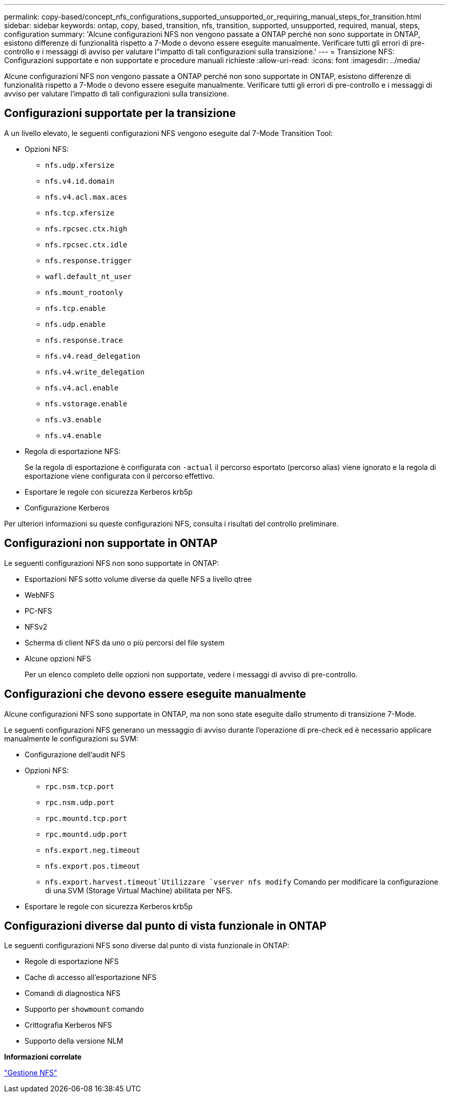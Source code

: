 ---
permalink: copy-based/concept_nfs_configurations_supported_unsupported_or_requiring_manual_steps_for_transition.html 
sidebar: sidebar 
keywords: ontap, copy, based, transition, nfs, transition, supported, unsupported, required, manual, steps, configuration 
summary: 'Alcune configurazioni NFS non vengono passate a ONTAP perché non sono supportate in ONTAP, esistono differenze di funzionalità rispetto a 7-Mode o devono essere eseguite manualmente. Verificare tutti gli errori di pre-controllo e i messaggi di avviso per valutare l"impatto di tali configurazioni sulla transizione.' 
---
= Transizione NFS: Configurazioni supportate e non supportate e procedure manuali richieste
:allow-uri-read: 
:icons: font
:imagesdir: ../media/


[role="lead"]
Alcune configurazioni NFS non vengono passate a ONTAP perché non sono supportate in ONTAP, esistono differenze di funzionalità rispetto a 7-Mode o devono essere eseguite manualmente. Verificare tutti gli errori di pre-controllo e i messaggi di avviso per valutare l'impatto di tali configurazioni sulla transizione.



== Configurazioni supportate per la transizione

A un livello elevato, le seguenti configurazioni NFS vengono eseguite dal 7-Mode Transition Tool:

* Opzioni NFS:
+
** `nfs.udp.xfersize`
** `nfs.v4.id.domain`
** `nfs.v4.acl.max.aces`
** `nfs.tcp.xfersize`
** `nfs.rpcsec.ctx.high`
** `nfs.rpcsec.ctx.idle`
** `nfs.response.trigger`
** `wafl.default_nt_user`
** `nfs.mount_rootonly`
** `nfs.tcp.enable`
** `nfs.udp.enable`
** `nfs.response.trace`
** `nfs.v4.read_delegation`
** `nfs.v4.write_delegation`
** `nfs.v4.acl.enable`
** `nfs.vstorage.enable`
** `nfs.v3.enable`
** `nfs.v4.enable`


* Regola di esportazione NFS:
+
Se la regola di esportazione è configurata con `-actual` il percorso esportato (percorso alias) viene ignorato e la regola di esportazione viene configurata con il percorso effettivo.

* Esportare le regole con sicurezza Kerberos krb5p
* Configurazione Kerberos


Per ulteriori informazioni su queste configurazioni NFS, consulta i risultati del controllo preliminare.



== Configurazioni non supportate in ONTAP

Le seguenti configurazioni NFS non sono supportate in ONTAP:

* Esportazioni NFS sotto volume diverse da quelle NFS a livello qtree
* WebNFS
* PC-NFS
* NFSv2
* Scherma di client NFS da uno o più percorsi del file system
* Alcune opzioni NFS
+
Per un elenco completo delle opzioni non supportate, vedere i messaggi di avviso di pre-controllo.





== Configurazioni che devono essere eseguite manualmente

Alcune configurazioni NFS sono supportate in ONTAP, ma non sono state eseguite dallo strumento di transizione 7-Mode.

Le seguenti configurazioni NFS generano un messaggio di avviso durante l'operazione di pre-check ed è necessario applicare manualmente le configurazioni su SVM:

* Configurazione dell'audit NFS
* Opzioni NFS:
+
** `rpc.nsm.tcp.port`
** `rpc.nsm.udp.port`
** `rpc.mountd.tcp.port`
** `rpc.mountd.udp.port`
** `nfs.export.neg.timeout`
** `nfs.export.pos.timeout`
** `nfs.export.harvest.timeout`Utilizzare `vserver nfs modify` Comando per modificare la configurazione di una SVM (Storage Virtual Machine) abilitata per NFS.


* Esportare le regole con sicurezza Kerberos krb5p




== Configurazioni diverse dal punto di vista funzionale in ONTAP

Le seguenti configurazioni NFS sono diverse dal punto di vista funzionale in ONTAP:

* Regole di esportazione NFS
* Cache di accesso all'esportazione NFS
* Comandi di diagnostica NFS
* Supporto per `showmount` comando
* Crittografia Kerberos NFS
* Supporto della versione NLM


*Informazioni correlate*

https://docs.netapp.com/ontap-9/topic/com.netapp.doc.cdot-famg-nfs/home.html["Gestione NFS"]
